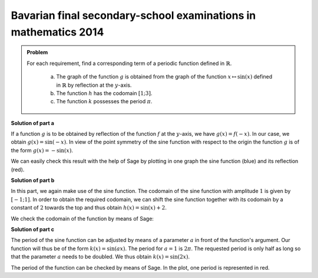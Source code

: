 Bavarian final secondary-school examinations in mathematics 2014
----------------------------------------------------------------

.. admonition:: Problem

  For each requirement, find a corresponding term of a periodic function
  defined in :math:`\mathbb{R}`.
  

    a) The graph of the function :math:`g` is obtained from the graph of the
       function :math:`x\mapsto \sin(x)` defined in :math:`\mathbb{R}` by
       reflection at the :math:`y`-axis.
    b) The function :math:`h` has the codomain :math:`[1;3]`.
    c) The function :math:`k` possesses the period :math:`\pi`.

**Solution of part a**

If a function :math:`g` is to be obtained by reflection of the function
:math:`f` at the :math:`y`-axis, we have :math:`g(x)=f(-x)`. In our case, we
obtain :math:`g(x)=\sin(-x)`. In view of the point symmetry of the sine function
with respect to the origin the function :math:`g` is of the form
:math:`g(x)=-\sin(x)`.

We can easily check this result with the help of Sage by plotting in one graph
the sine function (blue) and its reflection (red).

.. sagecellserver::

     sage: f(x) = sin(x)
     sage: g(x) = -sin(x)
     sage: p1 = plot(f(x), x, (-2*pi,2*pi), color='blue')     
     sage: p2 = plot(g(x), x, (-2*pi,2*pi), color='red')
     sage: (p1+p2).show(figsize=(4, 2.5))

.. end of output

**Solution of part b**

In this part, we again make use of the sine function. The codomain of the sine
function with amplitude :math:`1` is given by :math:`[-1;1]`. In order to obtain
the required codomain, we can shift the sine function together with its codomain
by a constant of :math:`2` towards the top and thus obtain
:math:`h(x)=\sin(x)+2`.

We check the codomain of the function by means of Sage:

.. sagecellserver::

     sage: h(x) = sin(x) + 2
     sage: plot(h(x), x, (-2*pi,2*pi), figsize=(4, 2.5))

.. end of output

**Solution of part c**

The period of the sine function can be adjusted by means of a parameter
:math:`a` in front of the function's argument. Our function will thus be of the 
form :math:`k(x)=\sin(ax)`. The period for :math:`a=1` is :math:`2\pi`. The
requested period is only half as long so that the parameter :math:`a` needs to
be doubled. We thus obtain :math:`k(x)=\sin(2x)`.

The period of the function can be checked by means of Sage. In the plot, one
period is represented in red.

.. sagecellserver::

     sage: k(x) = sin(2*x)
     sage: p1 = plot(k(x), x, (-2*pi, 2*pi), color='blue')
     sage: p2 = plot(k(x), x, (0, pi), color='red')
     sage: (p1+p2).show(figsize=(4, 2.5))

.. end of output
